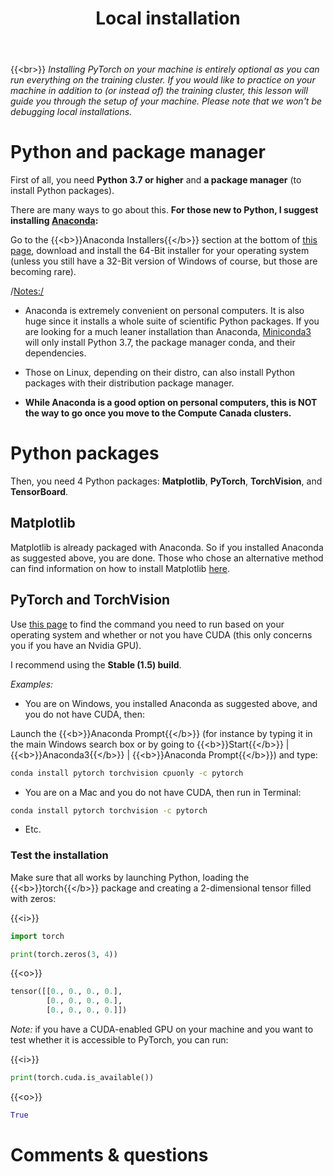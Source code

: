 #+title: Local installation
#+description: (Optional)
#+colordes: #999999
#+slug: 02_pt_install
#+weight: 2

{{<br>}}
/Installing PyTorch on your machine is entirely optional as you can run everything on the training cluster. If you would like to practice on your machine in addition to (or instead of) the training cluster, this lesson will guide you through the setup of your machine. Please note that we won't be debugging local installations./

* Python and package manager

First of all, you need *Python 3.7 or higher* and *a package manager* (to install Python packages).

There are many ways to go about this. *For those new to Python, I suggest installing [[https://en.wikipedia.org/wiki/Anaconda_(Python_distribution)][Anaconda]]:*

Go to the {{<b>}}Anaconda Installers{{</b>}} section at the bottom of [[https://www.anaconda.com/products/individual][this page]], download and install the 64-Bit installer for your operating system (unless you still have a 32-Bit version of Windows of course, but those are becoming rare).

/Notes:/

- Anaconda is extremely convenient on personal computers. It is also huge since it installs a whole suite of scientific Python packages. If you are looking for a much leaner installation than Anaconda, [[https://docs.conda.io/en/latest/miniconda.html][Miniconda3]] will only install Python 3.7, the package manager conda, and their dependencies.

- Those on Linux, depending on their distro, can also install Python packages with their distribution package manager.

- *While Anaconda is a good option on personal computers, this is NOT the way to go once you move to the Compute Canada clusters.*

* Python packages

Then, you need 4 Python packages: *Matplotlib*, *PyTorch*, *TorchVision*, and *TensorBoard*.

** Matplotlib

Matplotlib is already packaged with Anaconda. So if you installed Anaconda as suggested above, you are done. Those who chose an alternative method can find information on how to install Matplotlib [[https://matplotlib.org/users/installing.html][here]].

** PyTorch and TorchVision

Use [[https://pytorch.org/get-started/locally/][this page]] to find the command you need to run based on your operating system and whether or not you have CUDA (this only concerns you if you have an Nvidia GPU).

I recommend using the *Stable (1.5) build*.

/Examples:/

- You are on Windows, you installed Anaconda as suggested above, and you do not have CUDA, then:

Launch the {{<b>}}Anaconda Prompt{{</b>}} (for instance by typing it in the main Windows search box or by going to {{<b>}}Start{{</b>}} | {{<b>}}Anaconda3{{</b>}} | {{<b>}}Anaconda Prompt{{</b>}}) and type:

#+BEGIN_src sh
conda install pytorch torchvision cpuonly -c pytorch
#+END_src

- You are on a Mac and you do not have CUDA, then run in Terminal:

#+BEGIN_src sh
conda install pytorch torchvision -c pytorch
#+END_src

- Etc.


*** Test the installation

Make sure that all works by launching Python, loading the {{<b>}}torch{{</b>}} package and creating a 2-dimensional tensor filled with zeros:

{{<i>}}
#+BEGIN_src python
import torch

print(torch.zeros(3, 4))
#+END_src

{{<o>}}
#+BEGIN_src python
tensor([[0., 0., 0., 0.],
        [0., 0., 0., 0.],
        [0., 0., 0., 0.]])
#+END_src

/Note:/ if you have a CUDA-enabled GPU on your machine and you want to test whether it is accessible to PyTorch, you can run:

{{<i>}}
#+BEGIN_src python
print(torch.cuda.is_available())
#+END_src

{{<o>}}
#+BEGIN_src python
True
#+END_src

# ** TensorBoard

# [[https://github.com/tensorflow/tensorboard][TensorBoard]] is a web visualization toolkit developed by TensorFlow which can be used with PyTorch.

# Install it with:

# #+BEGIN_src sh
# pip install tensorboard
# #+END_src

* Comments & questions
